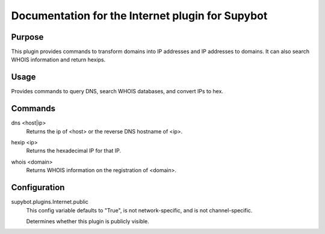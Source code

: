 .. _plugin-Internet:

Documentation for the Internet plugin for Supybot
=================================================

Purpose
-------
This plugin provides commands to transform domains into IP addresses and IP addresses to domains.
It can also search WHOIS information and return hexips.

Usage
-----
Provides commands to query DNS, search WHOIS databases,
and convert IPs to hex.

.. _commands-Internet:

Commands
--------
.. _command-internet-dns:

dns <host|ip>
  Returns the ip of <host> or the reverse DNS hostname of <ip>.

.. _command-internet-hexip:

hexip <ip>
  Returns the hexadecimal IP for that IP.

.. _command-internet-whois:

whois <domain>
  Returns WHOIS information on the registration of <domain>.

.. _conf-Internet:

Configuration
-------------

.. _conf-supybot.plugins.Internet.public:


supybot.plugins.Internet.public
  This config variable defaults to "True", is not network-specific, and is  not channel-specific.

  Determines whether this plugin is publicly visible.

